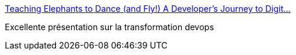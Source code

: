 :jbake-type: post
:jbake-status: published
:jbake-title: Teaching Elephants to Dance (and Fly!) A Developer's Journey to Digit…
:jbake-tags: devops,programming,management,agile,javaee,_mois_mars,_année_2017
:jbake-date: 2017-03-09
:jbake-depth: ../
:jbake-uri: shaarli/1489057143000.adoc
:jbake-source: https://nicolas-delsaux.hd.free.fr/Shaarli?searchterm=https%3A%2F%2Fwww.slideshare.net%2FDevNexus%2Fteaching-elephants-to-dance-and-fly-a-developers-journey-to-digital-transformation&searchtags=devops+programming+management+agile+javaee+_mois_mars+_ann%C3%A9e_2017
:jbake-style: shaarli

https://www.slideshare.net/DevNexus/teaching-elephants-to-dance-and-fly-a-developers-journey-to-digital-transformation[Teaching Elephants to Dance (and Fly!) A Developer's Journey to Digit…]

Excellente présentation sur la transformation devops
